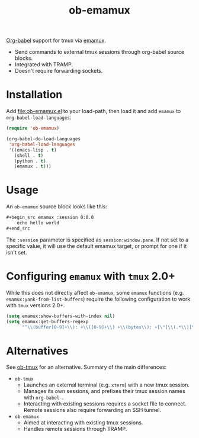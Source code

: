 #+TITLE: ob-emamux

[[https://orgmode.org/worg/org-contrib/babel/intro.html][Org-babel]] support for tmux via [[https://github.com/syohex/emacs-emamux][emamux]].
- Send commands to external tmux sessions through org-babel source
  blocks.
- Integrated with TRAMP.
- Doesn't require forwarding sockets.

* Installation

Add [[file:ob-emamux.el]] to your load-path, then load it and add =emamux=
to =org-babel-load-languages=:

#+begin_src emacs-lisp
  (require 'ob-emamux)

  (org-babel-do-load-languages
   'org-babel-load-languages
   '((emacs-lisp . t)
     (shell . t)
     (python . t)
     (emamux . t)))
#+end_src

* Usage

An =ob-emamux= source block looks like this:

#+begin_src org
,#+begin_src emamux :session 0:0.0
    echo hello world
,#+end_src
#+end_src

The =:session= parameter is specified as =session:window.pane=.
If not set to a specific value, it will use the default emamux target,
or prompt for one if it isn't set.

* Configuring =emamux= with =tmux= 2.0+

While this does not directly affect =ob-emamux=, some
=emamux= functions (e.g. =emamux:yank-from-list-buffers=)
require the following configuration to work with =tmux= versions 2.0+.

#+begin_src emacs-lisp
  (setq emamux:show-buffers-with-index nil)
  (setq emamux:get-buffers-regexp
        "^\\(buffer[0-9]+\\): +\\([0-9]+\\) +\\(bytes\\): +[\"]\\(.*\\)[\"]")
#+end_src

* Alternatives

See [[https://github.com/ahendriksen/ob-tmux][ob-tmux]] for an alternative. Summary of the main differences:
- =ob-tmux=
  - Launches an external terminal (e.g. =xterm=) with a
    new tmux session.
  - Manages its own sessions, and prefixes their tmux session names
    with =org-babel-=.
  - Interacting with existing sessions requires a socket file to
    connect.  Remote sessions also require forwarding an SSH tunnel.
- =ob-emamux=
  - Aimed at interacting with existing tmux sessions.
  - Handles remote sessions through TRAMP.

